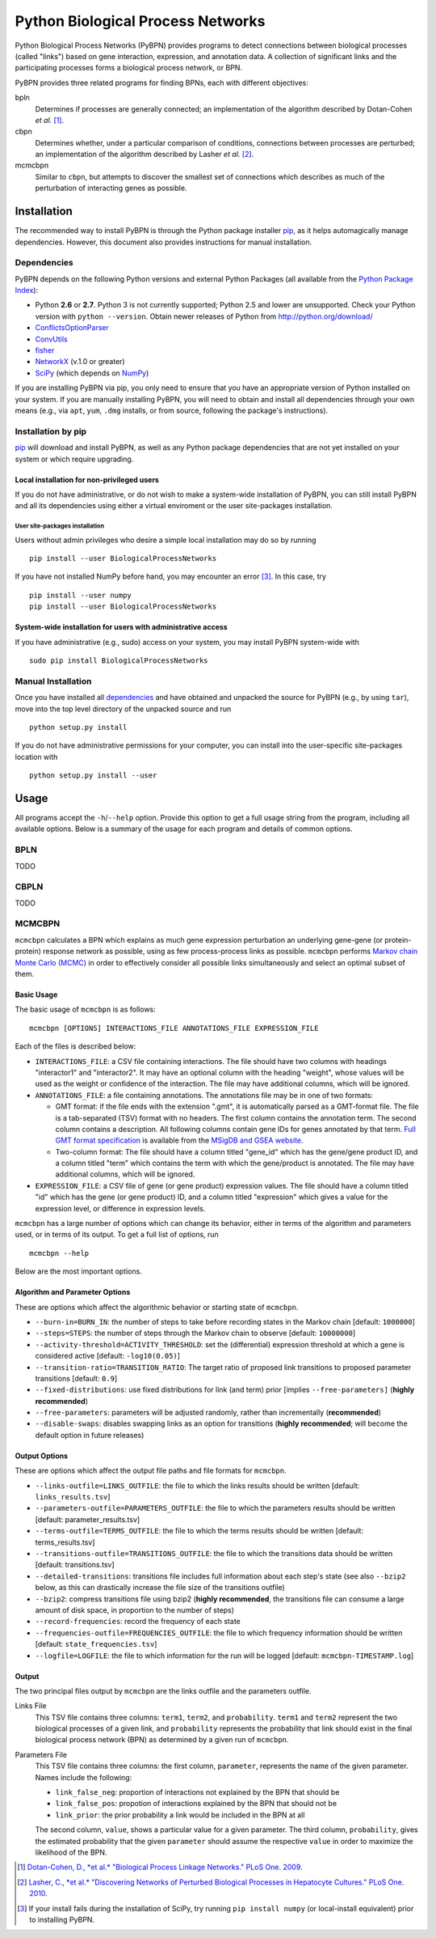 ==================================
Python Biological Process Networks
==================================

Python Biological Process Networks (PyBPN) provides programs to detect
connections between biological processes (called "links") based on gene
interaction, expression, and annotation data. A collection of
significant links and the participating processes forms a biological
process network, or BPN.

PyBPN provides three related programs for finding BPNs, each with
different objectives:

bpln
  Determines if processes are generally connected; an implementation of
  the algorithm described by Dotan-Cohen *et al.* [1]_.

cbpn
  Determines whether, under a particular comparison of conditions,
  connections between processes are perturbed; an implementation of the
  algorithm described by Lasher *et al.* [2]_.

mcmcbpn
  Similar to ``cbpn``, but attempts to discover the smallest set of
  connections which describes as much of the perturbation of interacting
  genes as possible.


############
Installation
############

The recommended way to install PyBPN is through the Python package
installer pip_, as it helps automagically manage dependencies. However,
this document also provides instructions for manual installation.


.. _dependencies:

Dependencies
============

PyBPN depends on the following Python versions and external Python
Packages (all available from the `Python Package Index`_):

- Python **2.6** or **2.7**. Python 3 is not currently supported;
  Python 2.5 and lower are unsupported. Check your Python version with
  ``python --version``. Obtain newer releases of Python from
  http://python.org/download/
- ConflictsOptionParser_
- ConvUtils_
- fisher_
- NetworkX_ (v.1.0 or greater)
- SciPy_ (which depends on NumPy_)


If you are installing PyBPN via pip, you only need to ensure that you have
an appropriate version of Python installed on your system. If you are
manually installing PyBPN, you will need to obtain and install all
dependencies through your own means (e.g., via ``apt``, ``yum``, ``.dmg``
installs, or from source, following the package's instructions).


Installation by pip
===================

pip_ will download and install PyBPN, as well as any Python package
dependencies that are not yet installed on your system or which require
upgrading.


Local installation for non-privileged users
-------------------------------------------

If you do not have administrative, or do not wish to make a system-wide
installation of PyBPN, you can still install PyBPN and all its dependencies
using either a virtual enviroment or the user site-packages
installation.

User site-packages installation
^^^^^^^^^^^^^^^^^^^^^^^^^^^^^^^

Users without admin privileges who desire a simple local installation
may do so by running

::

  pip install --user BiologicalProcessNetworks

If you have not installed NumPy before hand, you may encounter an error
[3]_. In this case, try

::

  pip install --user numpy
  pip install --user BiologicalProcessNetworks


System-wide installation for users with administrative access
-------------------------------------------------------------

If you have administrative (e.g., sudo) access on your system, you may
install PyBPN system-wide with

::

  sudo pip install BiologicalProcessNetworks


Manual Installation
===================

Once you have installed all dependencies_ and have obtained and unpacked
the source for PyBPN (e.g., by using ``tar``), move into the top level
directory of the unpacked source and run

::

  python setup.py install


If you do not have administrative permissions for your computer, you can
install into the user-specific site-packages location with

::

  python setup.py install --user


#####
Usage
#####

All programs accept the ``-h``/``--help`` option. Provide this option to
get a full usage string from the program, including all available
options. Below is a summary of the usage for each program and details of
common options.


BPLN
====

TODO


CBPLN
=====

TODO


MCMCBPN
=======

``mcmcbpn`` calculates a BPN which explains as much gene expression
perturbation an underlying gene-gene (or protein-protein) response
network as possible, using as few process-process links as possible.
``mcmcbpn`` performs `Markov chain Monte Carlo (MCMC)`_ in order to
effectively consider all possible links simultaneously and select an
optimal subset of them.


Basic Usage
-----------

The basic usage of ``mcmcbpn`` is as follows::

  mcmcbpn [OPTIONS] INTERACTIONS_FILE ANNOTATIONS_FILE EXPRESSION_FILE

Each of the files is described below:

- ``INTERACTIONS_FILE``: a CSV file containing interactions. The file
  should have two columns with headings "interactor1" and
  "interactor2". It may have an optional column with the heading
  "weight", whose values will be used as the weight or confidence
  of the interaction. The file may have additional columns, which
  will be ignored.

- ``ANNOTATIONS_FILE``: a file containing annotations. The annotations
  file may be in one of two formats:

  - GMT format: if the file ends with the extension ".gmt", it is
    automatically parsed as a GMT-format file. The file is a
    tab-separated (TSV) format with no headers. The first column
    contains the annotation term. The second column contains a
    description. All following columns contain gene IDs for genes
    annotated by that term. `Full GMT format specification`_ is
    available from the `MSigDB and GSEA website`_.

  - Two-column format: The file should have a column titled
    "gene_id" which has the gene/gene product ID, and a column
    titled "term" which contains the term with which the
    gene/product is annotated. The file may have additional
    columns, which will be ignored.

- ``EXPRESSION_FILE``: a CSV file of gene (or gene product) expression
  values. The file should have a column titled "id" which has the
  gene (or gene product) ID, and a column titled "expression"
  which gives a value for the expression level, or difference in
  expression levels.

``mcmcbpn`` has a large number of options which can change its behavior,
either in terms of the algorithm and parameters used, or in terms of its
output. To get a full list of options, run ::

  mcmcbpn --help

Below are the most important options.


Algorithm and Parameter Options
-------------------------------

These are options which affect the algorithmic behavior or starting
state of ``mcmcbpn``.

- ``--burn-in=BURN_IN``: the number of steps to take before recording
  states in the Markov chain [default: ``1000000``]

- ``--steps=STEPS``: the number of steps through the Markov chain to
  observe [default: ``10000000``]

- ``--activity-threshold=ACTIVITY_THRESHOLD``: set the (differential)
  expression threshold at which a gene is considered active [default:
  ``-log10(0.05)``]

- ``--transition-ratio=TRANSITION_RATIO``: The target ratio of proposed
  link transitions to proposed parameter transitions [default: ``0.9``]

- ``--fixed-distributions``: use fixed distributions for link (and term)
  prior [implies ``--free-parameters]`` (**highly recommended**)

- ``--free-parameters``: parameters will be adjusted randomly, rather
  than incrementally (**recommended**)

- ``--disable-swaps``: disables swapping links as an option for
  transitions (**highly recommended**; will become the default option in
  future releases)


Output Options
--------------

These are options which affect the output file paths and file formats
for ``mcmcbpn``.

- ``--links-outfile=LINKS_OUTFILE``: the file to which the links results
  should be written [default: ``links_results.tsv``]

- ``--parameters-outfile=PARAMETERS_OUTFILE``: the file to which the
  parameters results should be written [default: parameter_results.tsv]

- ``--terms-outfile=TERMS_OUTFILE``: the file to which the terms results
  should be written [default: terms_results.tsv]

- ``--transitions-outfile=TRANSITIONS_OUTFILE``: the file to which the
  transitions data should be written [default: transitions.tsv]

- ``--detailed-transitions``: transitions file includes full information
  about each step's state (see also ``--bzip2`` below, as this can
  drastically increase the file size of the transitions outfile)

- ``--bzip2``: compress transitions file using bzip2 (**highly
  recommended**, the transitions file can consume a large amount of disk
  space, in proportion to the number of steps)

- ``--record-frequencies``: record the frequency of each state

- ``--frequencies-outfile=FREQUENCIES_OUTFILE``: the file to which
  frequency information should be written [default:
  ``state_frequencies.tsv``]

- ``--logfile=LOGFILE``: the file to which information for the run will
  be logged [default: ``mcmcbpn-TIMESTAMP.log``]


Output
------

The two principal files output by ``mcmcbpn`` are the links outfile and
the parameters outfile.

Links File
  This TSV file contains three columns: ``term1``, ``term2``, and
  ``probability``. ``term1`` and ``term2`` represent the two biological
  processes of a given link, and ``probability`` represents the
  probability that link should exist in the final biological process
  network (BPN) as determined by a given run of ``mcmcbpn``.

Parameters File
  This TSV file contains three columns: the first column, ``parameter``,
  represents the name of the given parameter. Names include the
  following:

  - ``link_false_neg``: proportion of interactions not explained by the
    BPN that should be
  - ``link_false_pos``: propotion of interactions explained by the BPN
    that should not be
  - ``link_prior``: the prior probability a link would be included in
    the BPN at all

  The second column, ``value``, shows a particular value for a given
  parameter. The third column, ``probability``, gives the estimated
  probability that the given ``parameter`` should assume the respective
  ``value`` in order to maximize the likelihood of the BPN.


.. [1] `Dotan-Cohen, D., *et al.* "Biological Process Linkage Networks."
   PLoS One. 2009. <http://dx.doi.org/10.1371/journal.pone.0005313>`_
.. [2] `Lasher, C., *et al.* "Discovering Networks of Perturbed
   Biological Processes in Hepatocyte Cultures." PLoS One. 2010.
   <http://dx.doi.org/10.1371/journal.pone.0015247>`_
.. [3] If your install fails during the installation of SciPy, try
   running ``pip install numpy`` (or local-install equivalent) prior to
   installing PyBPN.

.. _PyPI:
.. _Python Package Index: http://pypi.python.org/
.. _pip: http://pypi.python.org/pypi/pip
.. _virtualenv: http://pypi.python.org/pypi/virtualenv
.. _virtualenvwrapper: http://www.doughellmann.com/projects/virtualenvwrapper/
.. _ConflictsOptionParser: http://pypi.python.org/pypi/ConflictsOptionParser/
.. _ConvUtils: http://pypi.python.org/pypi/ConvUtils/
.. _fisher: http://pypi.python.org/pypi/fisher/
.. _NetworkX: http://networkx.lanl.gov/
.. _NumPy: http://numpy.scipy.org/
.. _SciPy: http://scipy.org/
.. _`Markov chain Monte Carlo (MCMC)`: http://en.wikipedia.org/wiki/Markov_chain_Monte_Carlo
.. _`Full GMT format specification`: http://www.broadinstitute.org/cancer/software/gsea/wiki/index.php/Data_formats#GMT:_Gene_Matrix_Transposed_file_format_.28.2A.gmt.29
.. _MSigDB and GSEA website: http://www.broadinstitute.org/gsea/
